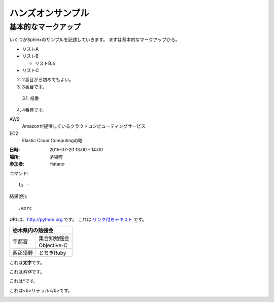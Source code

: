 ================================================================
ハンズオンサンプル
================================================================

----------------------------------------------------------------
基本的なマークアップ
----------------------------------------------------------------

いくつかSphinxのサンプルを記述していきます。
まずは基本的なマークアップから。

- リストA
- リストB

  - リストB.a

- リストC


2. 2番目から初めてもよい。
3. 3番目です。

  3.1. 枝番

4. 4番目です。


AWS
  Amazonが提供しているクラウドコンピューティングサービス

EC2
  Elastic Cloud Computingの略


:日時: 2015-07-20 13:00 - 14:00
:場所: 茅場町
:参加者: Hatano


コマンド::

  ls ~

結果(例)::

  .exrc

URLは、http://python.org です。
これは `リンク付きテキスト <http://python.org>`_ です。

+---------------------+
|栃木県内の勉強会     |
+========+============+
|宇都宮  |集合知勉強会|
+        +------------+
|        |Objective-C |
+--------+------------+
|西那須野|とちぎRuby  |
+--------+------------+


これは\ **太字**\ です。

これは\ *斜体*\ です。

これは\*です。

これは\ <b>リテラル</b>\ です。


.. image:: sample.jpg
  :width: 360


.. raw:: html

  <p>
    <a href="http://www.amazon.com/">link</a>
  </p>

